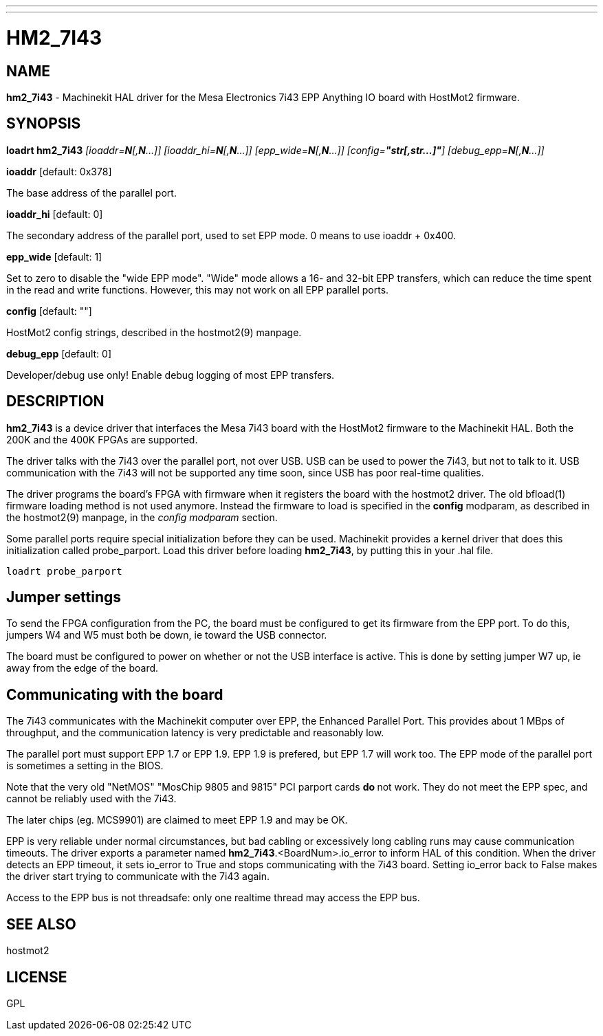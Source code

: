 ---
---
:skip-front-matter:

= HM2_7I43
:manmanual: HAL Components
:mansource: ../man/man9/hm2_7i43.asciidoc
:man version : 

== NAME
**hm2_7i43** - Machinekit HAL driver for the Mesa Electronics 7i43 EPP Anything IO board with HostMot2 firmware.

== SYNOPSIS
**loadrt hm2_7i43** __[ioaddr=**N**[,**N**...]] [ioaddr_hi=**N**[,**N**...]] [epp_wide=**N**[,**N**...]] [config=**"str[,str...]"**] [debug_epp=**N**[,**N**...]]__

**ioaddr** [default: 0x378]

[indent=4]
====
The base address of the parallel port.
====

**ioaddr_hi** [default: 0]

[indent=4]
====
The secondary address of the parallel port, used to set EPP mode.
0 means to use ioaddr + 0x400.
====

**epp_wide** [default: 1]

[indent=4]
====
Set to zero to disable the "wide EPP mode".  "Wide" mode allows a 16-
and 32-bit EPP transfers, which can reduce the time spent in the read
and write functions.  However, this may not work on all EPP parallel
ports.
====

**config** [default: ""]

[indent=4]
====
HostMot2 config strings, described in the hostmot2(9) manpage.
====

**debug_epp** [default: 0]

[indent=4]
====
Developer/debug use only!  Enable debug logging of most EPP
transfers.
====

== DESCRIPTION
**hm2_7i43** is a device driver that interfaces the Mesa 7i43 board with
the HostMot2 firmware to the Machinekit HAL.  Both the 200K and the 400K
FPGAs are supported.

The driver talks with the 7i43 over the parallel port, not over USB.  USB
can be used to power the 7i43, but not to talk to it.  USB communication
with the 7i43 will not be supported any time soon, since USB has poor
real-time qualities.

The driver programs the board's FPGA with firmware when it registers
the board with the hostmot2 driver.  The old bfload(1) firmware loading
method is not used anymore.  Instead the firmware to load is specified
in the **config** modparam, as described in the hostmot2(9) manpage,
in the __config modparam__ section.

Some parallel ports require special initialization before they can be
used.  Machinekit provides a kernel driver that does this initialization
called probe_parport.  Load this driver before loading **hm2_7i43**, by
putting this in your .hal file.
[source, hal]
----
loadrt probe_parport
----




== Jumper settings
To send the FPGA configuration from the PC, the board must be configured
to get its firmware from the EPP port.  To do this, jumpers W4 and W5
must both be down, ie toward the USB connector.

The board must be configured to power on whether or not the USB interface
is active.  This is done by setting jumper W7 up, ie away from the edge
of the board.

== Communicating with the board
The 7i43 communicates with the Machinekit computer over EPP, the Enhanced
Parallel Port.  This provides about 1 MBps of throughput, and the
communication latency is very predictable and reasonably low.

The parallel port must support EPP 1.7 or EPP 1.9.  EPP 1.9 is prefered,
but EPP 1.7 will work too.  The EPP mode of the parallel port is sometimes
a setting in the BIOS.

Note that the very old "NetMOS" "MosChip 9805 and 9815" PCI parport cards **do
**not work.  They do not meet the EPP spec, and cannot be reliably used
with the 7i43.  

The later chips (eg. MCS9901) are claimed to meet EPP 1.9 and may be OK.

EPP is very reliable under normal circumstances, but bad cabling
or excessively long cabling runs may cause communication timeouts.
The driver exports a parameter named **hm2_7i43**.<BoardNum>.io_error to
inform HAL of this condition.  When the driver detects an EPP timeout,
it sets io_error to True and stops communicating with the 7i43 board.
Setting io_error back to False makes the driver start trying to
communicate with the 7i43 again.

Access to the EPP bus is not threadsafe: only one realtime thread may
access the EPP bus.

== SEE ALSO
hostmot2

== LICENSE
GPL

